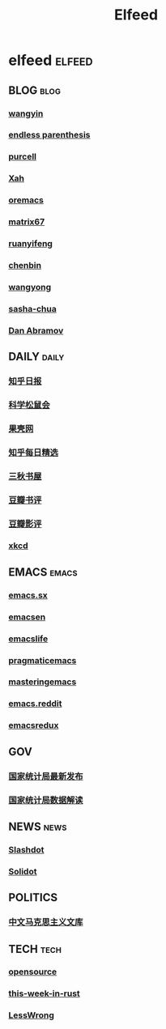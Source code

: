 #+TITLE: Elfeed

* elfeed                                                                        :elfeed:
** BLOG                                                                         :blog:
*** [[https://yinwang.org/atom.xml][wangyin]]
*** [[https://endlessparentheses.com/atom.xml][endless parenthesis]]
*** [[https://feeds.feedburner.com/SanityInc][purcell]]
*** [[https://feeds.feedburner.com/XahsEmacsBlog][Xah]]
*** [[https://oremacs.com/atom.xml][oremacs]]
*** [[https://matrix67.com/blog/feed.asp][matrix67]]
*** [[https://ruanyifeng.com/blog/atom.xml][ruanyifeng]]
*** [[https://blog.binchen.org/rss.xml][chenbin]]
*** [[https://manateelazycat.github.io/feed.xml][wangyong]]
*** [[https://sachachua.com/blog/feed][sasha-chua]]
*** [[https://overreacted.io/rss.xml][Dan Abramov]]
** DAILY                                                                        :daily:
*** [[https://feeds.feedburner.com/zhihu-daily][知乎日报]]
*** [[https://songshuhui.net/feed][科学松鼠会]]
*** [[https://guokr.com/rss/][果壳网]]
*** [[https://zhihu.com/rss][知乎每日精选]]
*** [[https://d4j.cn/feed ][三秋书屋]]
*** [[https://douban.com/feed/review/book][豆瓣书评]]
*** [[https://douban.com/feed/review/movie][豆瓣影评]]
*** [[https://xkcd.com/rss.xml][xkcd]]
** EMACS                                                                        :emacs:
*** [[https://emacs.stackexchange.com/feeds][emacs.sx]]
*** [[https://planet.emacsen.org/atom.xml][emacsen]]
*** [[https://planet.emacslife.com/atom.xml][emacslife]]
*** [[https://pragmaticemacs.com/feed/][pragmaticemacs]]
*** [[https://masteringemacs.org/feed/][masteringemacs]]
*** [[https://reddit.com/r/emacs/.rss][emacs.reddit]]
*** [[https://emacsredux.com/][emacsredux]]
** GOV
*** [[http://www.stats.gov.cn/tjsj/zxfb/rss.xml][国家统计局最新发布]]
*** [[http://www.stats.gov.cn/tjsj/sjjd/rss.xml][国家统计局数据解读]]
** NEWS                                                                         :news:
*** [[https://rss.slashdot.org/Slashdot/slashdotMain][Slashdot]]
*** [[https://solidot.org/index.rss][Solidot]]
** POLITICS
*** [[https://www.marxists.org/chinese/feed.xml][中文马克思主义文库]]
** TECH                                                                         :tech:
*** [[https://opensource.com/feed][opensource]]
*** [[https://this-week-in-rust.org/rss.xml][this-week-in-rust]]
*** [[https://lesswrong.com/feed.xml?view=curated-rss][LessWrong]]
